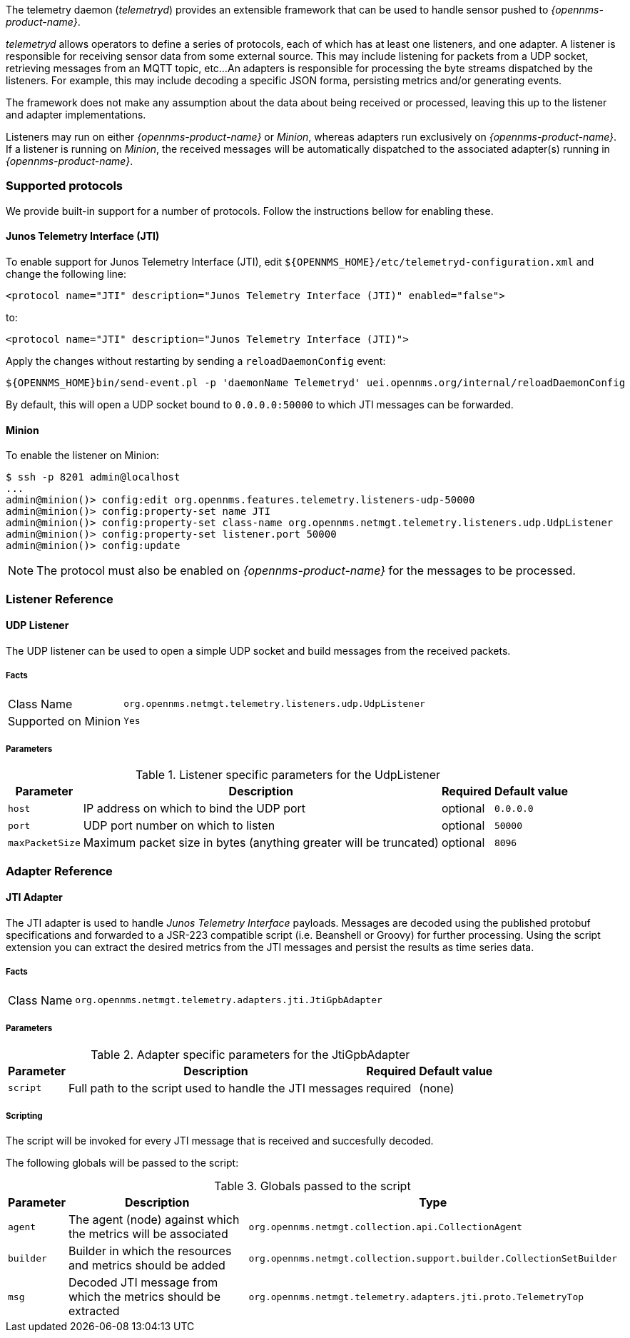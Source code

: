 
// Allow GitHub image rendering
:imagesdir: ../../images

The telemetry daemon (_telemetryd_) provides an extensible framework that can be used to handle sensor pushed to _{opennms-product-name}_.

_telemetryd_ allows operators to define a series of protocols, each of which has at least one listeners, and one adapter.
A listener is responsible for receiving sensor data from some external source.
This may include listening for packets from a UDP socket, retrieving messages from an MQTT topic, etc...
An adapters is responsible for processing the byte streams dispatched by the listeners.
For example, this may include decoding a specific JSON forma, persisting metrics and/or generating events.

The framework does not make any assumption about the data about being received or processed, leaving this up to the listener and adapter implementations.

Listeners may run on either _{opennms-product-name}_ or _Minion_, whereas adapters run exclusively on _{opennms-product-name}_.
If a listener is running on _Minion_, the received messages will be automatically dispatched to the associated adapter(s) running in _{opennms-product-name}_.

=== Supported protocols

We provide built-in support for a number of protocols.
Follow the instructions bellow for enabling these.

==== Junos Telemetry Interface (JTI)

To enable support for Junos Telemetry Interface (JTI), edit `${OPENNMS_HOME}/etc/telemetryd-configuration.xml` and change the following line:

```
<protocol name="JTI" description="Junos Telemetry Interface (JTI)" enabled="false">
```

to:

```
<protocol name="JTI" description="Junos Telemetry Interface (JTI)">
```

Apply the changes without restarting by sending a `reloadDaemonConfig` event:

```
${OPENNMS_HOME}bin/send-event.pl -p 'daemonName Telemetryd' uei.opennms.org/internal/reloadDaemonConfig
```

By default, this will open a UDP socket bound to `0.0.0.0:50000` to which JTI messages can be forwarded.

==== Minion

To enable the listener on Minion:

[source]
----
$ ssh -p 8201 admin@localhost
...
admin@minion()> config:edit org.opennms.features.telemetry.listeners-udp-50000
admin@minion()> config:property-set name JTI
admin@minion()> config:property-set class-name org.opennms.netmgt.telemetry.listeners.udp.UdpListener
admin@minion()> config:property-set listener.port 50000
admin@minion()> config:update
----

NOTE: The protocol must also be enabled on _{opennms-product-name}_ for the messages to be processed.

=== Listener Reference

==== UDP Listener

The UDP listener can be used to open a simple UDP socket and build messages from the received packets.

===== Facts

[options="autowidth"]
|===
| Class Name          | `org.opennms.netmgt.telemetry.listeners.udp.UdpListener`
| Supported on Minion | `Yes`
|===

===== Parameters

.Listener specific parameters for the UdpListener
[options="header, autowidth"]
|===
| Parameter        | Description                                                       | Required | Default value
| `host`           | IP address on which to bind the UDP port                          | optional | `0.0.0.0`
| `port`           | UDP port number on which to listen                                | optional | `50000`
| `maxPacketSize`  | Maximum packet size in bytes (anything greater will be truncated) | optional | `8096`
|===

=== Adapter Reference

==== JTI Adapter

The JTI adapter is used to handle _Junos Telemetry Interface_ payloads.
Messages are decoded using the published protobuf specifications and forwarded to a JSR-223 compatible script (i.e. Beanshell or Groovy) for further processing.
Using the script extension you can extract the desired metrics from the JTI messages and persist the results as time series data.

===== Facts

[options="autowidth"]
|===
| Class Name          | `org.opennms.netmgt.telemetry.adapters.jti.JtiGpbAdapter`
|===

===== Parameters

.Adapter specific parameters for the JtiGpbAdapter
[options="header, autowidth"]
|===
| Parameter        | Description                                                       | Required | Default value
| `script`         | Full path to the script used to handle the JTI messages           | required | (none)
|===

===== Scripting

The script will be invoked for every JTI message that is received and succesfully decoded.

The following globals will be passed to the script:

.Globals passed to the script
[options="header, autowidth"]
|===
| Parameter  | Description                                                    | Type
| `agent`    | The agent (node) against which the metrics will be associated  | `org.opennms.netmgt.collection.api.CollectionAgent`
| `builder`  | Builder in which the resources and metrics should be added     | `org.opennms.netmgt.collection.support.builder.CollectionSetBuilder`
| `msg`      | Decoded JTI message from which the metrics should be extracted | `org.opennms.netmgt.telemetry.adapters.jti.proto.TelemetryTop`
|===
